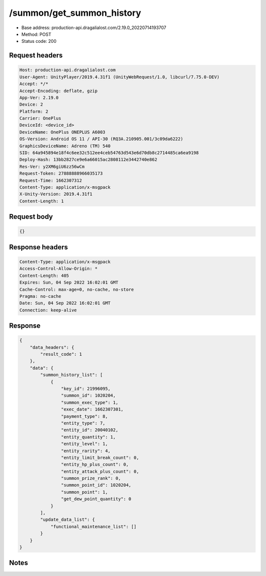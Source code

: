 /summon/get_summon_history
==================================================

- Base address: production-api.dragalialost.com/2.19.0_20220714193707
- Method: POST
- Status code: 200

Request headers
----------------

.. code-block:: text

	Host: production-api.dragalialost.com	User-Agent: UnityPlayer/2019.4.31f1 (UnityWebRequest/1.0, libcurl/7.75.0-DEV)	Accept: */*	Accept-Encoding: deflate, gzip	App-Ver: 2.19.0	Device: 2	Platform: 2	Carrier: OnePlus	DeviceId: <device_id>	DeviceName: OnePlus ONEPLUS A6003	OS-Version: Android OS 11 / API-30 (RQ3A.210905.001/3c09da6222)	GraphicsDeviceName: Adreno (TM) 540	SID: 64a945894e18f4c6ee32c512ee4ceb54763d543e6d70db8c2714485ca6ea9198	Deploy-Hash: 13bb2827ce9e6a66015ac2808112e3442740e862	Res-Ver: y2XM6giU6zz56wCm	Request-Token: 27888888966035173	Request-Time: 1662307312	Content-Type: application/x-msgpack	X-Unity-Version: 2019.4.31f1	Content-Length: 1

Request body
----------------

.. code-block:: json

	{}

Response headers
----------------

.. code-block:: text

	Content-Type: application/x-msgpack	Access-Control-Allow-Origin: *	Content-Length: 405	Expires: Sun, 04 Sep 2022 16:02:01 GMT	Cache-Control: max-age=0, no-cache, no-store	Pragma: no-cache	Date: Sun, 04 Sep 2022 16:02:01 GMT	Connection: keep-alive

Response
----------------

.. code-block:: json

	{
	    "data_headers": {
	        "result_code": 1
	    },
	    "data": {
	        "summon_history_list": [
	            {
	                "key_id": 21996095,
	                "summon_id": 1020204,
	                "summon_exec_type": 1,
	                "exec_date": 1662307301,
	                "payment_type": 8,
	                "entity_type": 7,
	                "entity_id": 20040102,
	                "entity_quantity": 1,
	                "entity_level": 1,
	                "entity_rarity": 4,
	                "entity_limit_break_count": 0,
	                "entity_hp_plus_count": 0,
	                "entity_attack_plus_count": 0,
	                "summon_prize_rank": 0,
	                "summon_point_id": 1020204,
	                "summon_point": 1,
	                "get_dew_point_quantity": 0
	            }
	        ],
	        "update_data_list": {
	            "functional_maintenance_list": []
	        }
	    }
	}

Notes
------
